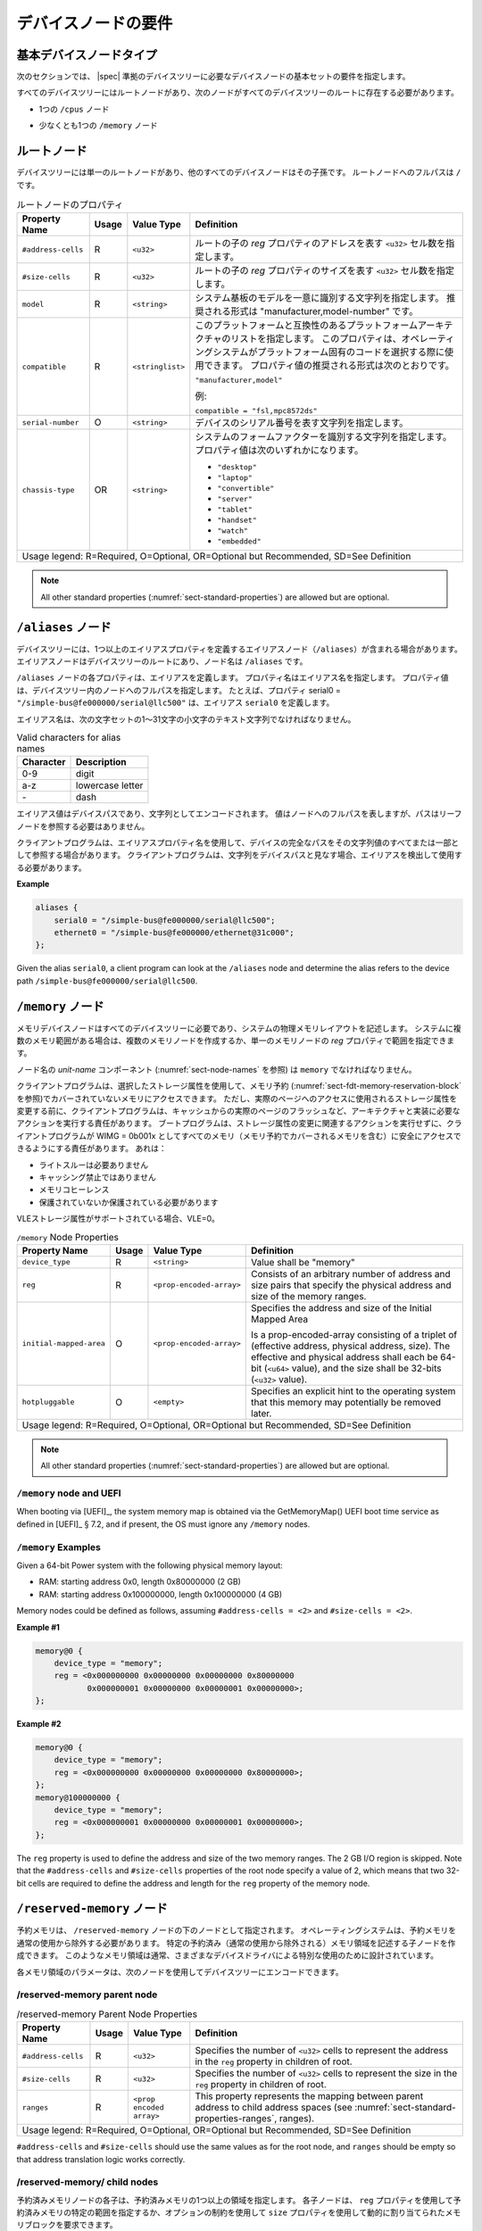 .. SPDX-License-Identifier: Apache-2.0

.. _chapter-device-node-requirements:

..
   Device Node Requirements
デバイスノードの要件
========================

..
   Base Device Node Types
基本デバイスノードタイプ
----------------------

..
   The sections that follow specify the requirements for the base set of
   device nodes required in a |spec|-compliant devicetree.
次のセクションでは、 |spec| 準拠のデバイスツリーに必要なデバイスノードの基本セットの要件を指定します。

..
   All devicetrees shall have a root node and the following nodes shall be
   present at the root of all devicetrees:
すべてのデバイスツリーにはルートノードがあり、次のノードがすべてのデバイスツリーのルートに存在する必要があります。

..
   *  One ``/cpus`` node
*  1つの ``/cpus`` ノード 

..
   *  At least one ``/memory`` node
*  少なくとも1つの ``/memory`` ノード

..
   Root node
ルートノード 
---------

..
   The devicetree has a single root node of which all other device nodes
   are descendants. The full path to the root node is ``/``.
デバイスツリーには単一のルートノードがあり、他のすべてのデバイスノードはその子孫です。
ルートノードへのフルパスは ``/`` です。

..
   .. tabularcolumns:: | p{4cm} p{0.75cm} p{4cm} p{6.5cm} |
   .. table:: Root Node Properties

      =================== ===== ================= ===============================================
      Property Name       Usage Value Type        Definition
      =================== ===== ================= ===============================================
      ``#address-cells``  R     ``<u32>``         Specifies the number of ``<u32>`` cells to
                                                represent the address in the ``reg`` property in
                                                children of root.
      ``#size-cells``     R     ``<u32>``         Specifies the number of ``<u32>`` cells to
                                                represent the size in the ``reg`` property in
                                                children of root.
      ``model``           R     ``<string>``      Specifies a string that uniquely identifies
                                                the model of the system board. The recommended
                                                format is "manufacturer,model-number".
      ``compatible``      R     ``<stringlist>``  Specifies a list of platform architectures
                                                with which this platform is compatible. This
                                                property can be used by operating systems in
                                                selecting platform specific code. The
                                                recommended form of the property value is:

                                                ``"manufacturer,model"``

                                                For example:

                                                ``compatible = "fsl,mpc8572ds"``
      ``serial-number``   O     ``<string>``      Specifies a string representing the device's
                                                serial number.
      ``chassis-type``    OR    ``<string>``      Specifies a string that identifies the form-factor
                                                of the system. The property value can be one of:

                                                * ``"desktop"``
                                                * ``"laptop"``
                                                * ``"convertible"``
                                                * ``"server"``
                                                * ``"tablet"``
                                                * ``"handset"``
                                                * ``"watch"``
                                                * ``"embedded"``
      Usage legend: R=Required, O=Optional, OR=Optional but Recommended, SD=See Definition
      ===========================================================================================
.. tabularcolumns:: | p{4cm} p{0.75cm} p{4cm} p{6.5cm} |
.. table:: ルートノードのプロパティ

   =================== ===== ================= ===============================================
   Property Name       Usage Value Type        Definition
   =================== ===== ================= ===============================================
   ``#address-cells``  R     ``<u32>``         ルートの子の *reg* プロパティのアドレスを表す ``<u32>`` セル数を指定します。
   ``#size-cells``     R     ``<u32>``         ルートの子の *reg* プロパティのサイズを表す ``<u32>`` セル数を指定します。
   ``model``           R     ``<string>``      システム基板のモデルを一意に識別する文字列を指定します。
                                               推奨される形式は "manufacturer,model-number" です。
   ``compatible``      R     ``<stringlist>``  このプラットフォームと互換性のあるプラットフォームアーキテクチャのリストを指定します。
                                               このプロパティは、オペレーティングシステムがプラットフォーム固有のコードを選択する際に使用できます。
                                               プロパティ値の推奨される形式は次のとおりです。

                                               ``"manufacturer,model"``

                                               例:

                                               ``compatible = "fsl,mpc8572ds"``
   ``serial-number``   O     ``<string>``      デバイスのシリアル番号を表す文字列を指定します。
   ``chassis-type``    OR    ``<string>``      システムのフォームファクターを識別する文字列を指定します。
                                               プロパティ値は次のいずれかになります。

                                               * ``"desktop"``
                                               * ``"laptop"``
                                               * ``"convertible"``
                                               * ``"server"``
                                               * ``"tablet"``
                                               * ``"handset"``
                                               * ``"watch"``
                                               * ``"embedded"``
   Usage legend: R=Required, O=Optional, OR=Optional but Recommended, SD=See Definition
   ===========================================================================================


.. note:: All other standard properties
   (:numref:`sect-standard-properties`) are allowed but are optional.

..
   ``/aliases`` node
``/aliases`` ノード
-----------------

..
   A devicetree may have an aliases node (``/aliases``) that defines one or
   more alias properties. The alias node shall be at the root of the devicetree
   and have the node name ``/aliases``.
デバイスツリーには、1つ以上のエイリアスプロパティを定義するエイリアスノード（``/aliases``）が含まれる場合があります。
エイリアスノードはデバイスツリーのルートにあり、ノード名は ``/aliases`` です。

..
   Each property of the ``/aliases`` node defines an alias. The property name
   specifies the alias name. The property value specifies the full path to
   a node in the devicetree. For example, the property serial0 =
   ``"/simple-bus@fe000000/serial@llc500"`` defines the alias ``serial0``.
``/aliases`` ノードの各プロパティは、エイリアスを定義します。
プロパティ名はエイリアス名を指定します。
プロパティ値は、デバイスツリー内のノードへのフルパスを指定します。
たとえば、プロパティ serial0 = ``"/simple-bus@fe000000/serial@llc500"`` は、エイリアス ``serial0`` を定義します。

..
   Alias names shall be a lowercase text strings of 1 to 31 characters from
   the following set of characters.
エイリアス名は、次の文字セットの1〜31文字の小文字のテキスト文字列でなければなりません。

.. tabularcolumns:: | c p{8cm} |
.. table:: Valid characters for alias names

   ========= ================
   Character Description
   ========= ================
   0-9       digit
   a-z       lowercase letter
   \-        dash
   ========= ================

..
   An alias value is a device path and is encoded as a string. The value
   represents the full path to a node, but the path does not need to refer
   to a leaf node.
エイリアス値はデバイスパスであり、文字列としてエンコードされます。
値はノードへのフルパスを表しますが、パスはリーフノードを参照する必要はありません。 

..
   A client program may use an alias property name to refer to a full
   device path as all or part of its string value. A client program, when
   considering a string as a device path, shall detect and use the alias.
クライアントプログラムは、エイリアスプロパティ名を使用して、デバイスの完全なパスをその文字列値のすべてまたは一部として参照する場合があります。
クライアントプログラムは、文字列をデバイスパスと見なす場合、エイリアスを検出して使用する必要があります。

**Example**

.. code-block:: dts

    aliases {
        serial0 = "/simple-bus@fe000000/serial@llc500";
        ethernet0 = "/simple-bus@fe000000/ethernet@31c000";
    };

Given the alias ``serial0``, a client program can look at the ``/aliases`` node
and determine the alias refers to the device path
``/simple-bus@fe000000/serial@llc500``.

..
   ``/memory`` node
``/memory`` ノード
----------------

..
   A memory device node is required for all devicetrees and describes the
   physical memory layout for the system. If a system has multiple ranges
   of memory, multiple memory nodes can be created, or the ranges can be
   specified in the *reg* property of a single memory node.
メモリデバイスノードはすべてのデバイスツリーに必要であり、システムの物理メモリレイアウトを記述します。
システムに複数のメモリ範囲がある場合は、複数のメモリノードを作成するか、単一のメモリノードの *reg* プロパティで範囲を指定できます。

..
   The *unit-name* component of the node name
   (see :numref:`sect-node-names`)
   shall be ``memory``.
ノード名の *unit-name* コンポーネント (:numref:`sect-node-names` を参照) は ``memory`` でなければなりません。

..
   The client program may access memory not covered by any memory
   reservations (see :numref:`sect-fdt-memory-reservation-block`)
   using any storage attributes it chooses. However, before changing the
   storage attributes used to access a real page, the client program is
   responsible for performing actions required by the architecture and
   implementation, possibly including flushing the real page from the
   caches. The boot program is responsible for ensuring that, without
   taking any action associated with a change in storage attributes, the
   client program can safely access all memory (including memory covered by
   memory reservations) as WIMG = 0b001x. That is:
クライアントプログラムは、選択したストレージ属性を使用して、メモリ予約 (:numref:`sect-fdt-memory-reservation-block` を参照)でカバーされていないメモリにアクセスできます。
ただし、実際のページへのアクセスに使用されるストレージ属性を変更する前に、クライアントプログラムは、キャッシュからの実際のページのフラッシュなど、アーキテクチャと実装に必要なアクションを実行する責任があります。
ブートプログラムは、ストレージ属性の変更に関連するアクションを実行せずに、クライアントプログラムが WIMG = 0b001x としてすべてのメモリ（メモリ予約でカバーされるメモリを含む）に安全にアクセスできるようにする責任があります。
あれは：

..
   * not Write Through Required
   * not Caching Inhibited
   * Memory Coherence
   * Required either not Guarded or Guarded
* ライトスルーは必要ありません 
* キャッシング禁止ではありません  
* メモリコヒーレンス 
* 保護されていないか保護されている必要があります

..
   If the VLE storage attribute is supported, with VLE=0.
VLEストレージ属性がサポートされている場合、VLE=0。

.. tabularcolumns:: | p{4cm} p{0.75cm} p{4cm} p{6.5cm} |
.. table:: ``/memory`` Node Properties

   ======================= ===== ========================= ===============================================
   Property Name           Usage Value Type                Definition
   ======================= ===== ========================= ===============================================
   ``device_type``         R      ``<string>``             Value shall be "memory"
   ``reg``                 R      ``<prop-encoded-array>`` Consists of an arbitrary number of address and
                                                           size pairs that specify the physical address
                                                           and size of the memory ranges.
   ``initial-mapped-area`` O      ``<prop-encoded-array>`` Specifies the address and size of the Initial
                                                           Mapped Area

                                                           Is a prop-encoded-array consisting of a
                                                           triplet of (effective address, physical
                                                           address, size). The effective and physical
                                                           address shall each be 64-bit (``<u64>`` value),
                                                           and the size shall be 32-bits (``<u32>`` value).
   ``hotpluggable``        O      ``<empty>``              Specifies an explicit hint to the operating
                                                           system that this memory may potentially be
                                                           removed later.
   Usage legend: R=Required, O=Optional, OR=Optional but Recommended, SD=See Definition
   =======================================================================================================

.. note:: All other standard properties
   (:numref:`sect-standard-properties`) are allowed but are optional.

``/memory`` node and UEFI
~~~~~~~~~~~~~~~~~~~~~~~~~~

When booting via [UEFI]_, the system memory map is obtained via the
GetMemoryMap() UEFI boot time service as defined in [UEFI]_ § 7.2,
and if present, the OS must ignore any ``/memory`` nodes.

``/memory`` Examples
~~~~~~~~~~~~~~~~~~~~

Given a 64-bit Power system with the following physical memory layout:

* RAM: starting address 0x0, length 0x80000000 (2 GB)
* RAM: starting address 0x100000000, length 0x100000000 (4 GB)

Memory nodes could be defined as follows, assuming ``#address-cells = <2>``
and ``#size-cells = <2>``.

**Example #1**

.. code-block:: dts

    memory@0 {
        device_type = "memory";
        reg = <0x000000000 0x00000000 0x00000000 0x80000000
               0x000000001 0x00000000 0x00000001 0x00000000>;
    };

**Example #2**

.. code-block:: dts

    memory@0 {
        device_type = "memory";
        reg = <0x000000000 0x00000000 0x00000000 0x80000000>;
    };
    memory@100000000 {
        device_type = "memory";
        reg = <0x000000001 0x00000000 0x00000001 0x00000000>;
    };

The ``reg`` property is used to define the address and size of the two
memory ranges. The 2 GB I/O region is skipped. Note that the
``#address-cells`` and ``#size-cells`` properties of the root node specify a
value of 2, which means that two 32-bit cells are required to define the
address and length for the ``reg`` property of the memory node.

..
   ``/reserved-memory`` Node
``/reserved-memory`` ノード
-------------------------

..
   Reserved memory is specified as a node under the ``/reserved-memory`` node.
   The operating system shall exclude reserved memory from normal usage.
   One can create child nodes describing particular reserved (excluded from
   normal use) memory regions.
   Such memory regions are usually designed for the special usage by various
   device drivers.
予約メモリは、 ``/reserved-memory`` ノードの下のノードとして指定されます。
オペレーティングシステムは、予約メモリを通常の使用から除外する必要があります。
特定の予約済み（通常の使用から除外される）メモリ領域を記述する子ノードを作成できます。
このようなメモリ領域は通常、さまざまなデバイスドライバによる特別な使用のために設計されています。

..
   Parameters for each memory region can be encoded into the device tree
   with the following nodes:
各メモリ領域のパラメータは、次のノードを使用してデバイスツリーにエンコードできます。

/reserved-memory parent node
~~~~~~~~~~~~~~~~~~~~~~~~~~~~

.. tabularcolumns:: | p{4cm} p{0.75cm} p{4cm} p{6.5cm} |
.. table:: /reserved-memory Parent Node Properties

   =================== ===== ================= ===============================================
   Property Name       Usage Value Type        Definition
   =================== ===== ================= ===============================================
   ``#address-cells``  R     ``<u32>``         Specifies the number of ``<u32>`` cells to
                                               represent the address in the ``reg`` property in
                                               children of root.
   ``#size-cells``     R     ``<u32>``         Specifies the number of ``<u32>`` cells to
                                               represent the size in the ``reg`` property in
                                               children of root.
   ``ranges``          R     ``<prop encoded   This property represents the mapping between
                             array>``          parent address to child address spaces (see
                                               :numref:`sect-standard-properties-ranges`,
                                               ranges).
   Usage legend: R=Required, O=Optional, OR=Optional but Recommended, SD=See Definition
   ===========================================================================================

``#address-cells`` and ``#size-cells`` should use the same values as for the root node,
and ``ranges`` should be empty so that address translation logic works correctly.

/reserved-memory/ child nodes
~~~~~~~~~~~~~~~~~~~~~~~~~~~~~

..
   Each child of the reserved-memory node specifies one or more regions of
   reserved memory. Each child node may either use a ``reg`` property to
   specify a specific range of reserved memory, or a ``size`` property with
   optional constraints to request a dynamically allocated block of memory.
予約済みメモリノードの各子は、予約済みメモリの1つ以上の領域を指定します。
各子ノードは、 ``reg`` プロパティを使用して予約済みメモリの特定の範囲を指定するか、オプションの制約を使用して ``size`` プロパティを使用して動的に割り当てられたメモリブロックを要求できます。

..
   Following the generic-names recommended practice, node names should
   reflect the purpose of the node (ie. "*framebuffer*" or "*dma-pool*").
   Unit address (``@<address>``) should be appended to the name if the node
   is a static allocation.
総称名の推奨プラクティスに従って、ノード名はノードの目的（つまり、 "*framebuffer*" または "*dma-pool*"）を反映する必要があります。
ノードが静的割り当ての場合は、名前にユニットアドレス（``@<address>``）を追加する必要があります。

A reserved memory node requires either a ``reg`` property for static
allocations, or a ``size`` property for dynamics allocations.
Dynamic allocations may use ``alignment`` and ``alloc-ranges`` properties
to constrain where the memory is allocated from.
If both ``reg`` and ``size`` are present, then the region is treated as a
static allocation with the ``reg`` property taking precedence and ``size``
is ignored.

.. tabularcolumns:: | p{4cm} p{0.75cm} p{4cm} p{6.5cm} |
.. table:: ``/reserved-memory/`` Child Node Properties

   ======================= ===== ========================= ===============================================
   Property Name           Usage Value Type                Definition
   ======================= ===== ========================= ===============================================
   ``reg``                 O      ``<prop-encoded-array>`` Consists of an arbitrary number of address and
                                                           size pairs that specify the physical address
                                                           and size of the memory ranges.
   ``size``                O      ``<prop-encoded-array>`` Size in bytes of memory to reserve for
                                                           dynamically allocated regions.
                                                           Size of this property is based on parent node's
                                                           ``#size-cells`` property.
   ``alignment``           O      ``<prop-encoded-array>`` Address boundary for alignment of allocation.
                                                           Size of this property is based on parent node's
                                                           ``#size-cells`` property.
   ``alloc-ranges``        O      ``<prop-encoded-array>`` Specifies regions of memory that are acceptable
                                                           to allocate from.
                                                           Format is (address, length pairs) tuples in
                                                           same format as for ``reg`` properties.
   ``compatible``          O      ``<stringlist>``         May contain the following strings:

                                                           - ``shared-dma-pool``: This indicates a region of
                                                             memory meant to be used as a shared pool of DMA
                                                             buffers for a set of devices.
                                                             It can be used by an operating system to
                                                             instantiate the necessary pool management
                                                             subsystem if necessary.

                                                           - vendor specific string in the form
                                                             ``<vendor>,[<device>-]<usage>``
   ``no-map``              O      ``<empty>``              If present, indicates the operating system must
                                                           not create a virtual mapping of the region as
                                                           part of its standard mapping of system memory,
                                                           nor permit speculative access to it under any
                                                           circumstances other than under the control of
                                                           the device driver using the region.
   ``reusable``            O      ``<empty>``              The operating system can use the memory in this
                                                           region with the limitation that the device
                                                           driver(s) owning the region need to be able to
                                                           reclaim it back.
                                                           Typically that means that the operating system
                                                           can use that region to store volatile or cached
                                                           data that can be otherwise regenerated or
                                                           migrated elsewhere.
   Usage legend: R=Required, O=Optional, OR=Optional but Recommended, SD=See Definition
   =======================================================================================================

.. note:: All other standard properties
   (:numref:`sect-standard-properties`) are allowed but are optional.

The ``no-map`` and ``reusable`` properties are mutually exclusive and both must
not be used together in the same node.

Linux implementation notes:

- If a ``linux,cma-default`` property is present, then Linux will use the
  region for the default pool of the contiguous memory allocator.

- If a ``linux,dma-default`` property is present, then Linux will use the
  region for the default pool of the consistent DMA allocator.

Device node references to reserved memory
~~~~~~~~~~~~~~~~~~~~~~~~~~~~~~~~~~~~~~~~~

Regions in the ``/reserved-memory`` node may be referenced by other device
nodes by adding a ``memory-region`` property to the device node.

.. tabularcolumns:: | p{4cm} p{0.75cm} p{4cm} p{6.5cm} |
.. table:: Properties for referencing reserved-memory regions

   ======================= ===== ========================= ===============================================
   Property Name           Usage Value Type                Definition
   ======================= ===== ========================= ===============================================
   ``memory-region``       O     ``<prop-encoded-array>``  phandle, specifier pairs to children of
                                                           ``/reserved-memory``
   ``memory-region-names`` O     ``<stringlist>>``         A list of names, one for each corresponding
                                                           entry in the ``memory-region`` property
   Usage legend: R=Required, O=Optional, OR=Optional but Recommended, SD=See Definition
   =======================================================================================================

.. _sect-reserved-memory-uefi:

``/reserved-memory`` and UEFI
~~~~~~~~~~~~~~~~~~~~~~~~~~~~~
When booting via [UEFI]_, static ``/reserved-memory`` regions must
also be listed in the system memory map obtained via the GetMemoryMap()
UEFI boot time service as defined in [UEFI]_ § 7.2.
The reserved memory regions need to be included in the UEFI memory map to
protect against allocations by UEFI applications.

Reserved regions with the ``no-map`` property must be listed in the memory
map with type ``EfiReservedMemoryType``.
All other reserved regions must be listed with type ``EfiBootServicesData``.

Dynamic reserved memory regions must not be listed in the [UEFI]_ memory map
because they are allocated by the OS after exiting firmware boot services.

``/reserved-memory`` Example
~~~~~~~~~~~~~~~~~~~~~~~~~~~~

This example defines 3 contiguous regions are defined for Linux kernel:
one default of all device drivers (named ``linux,cma`` and 64MiB in size),
one dedicated to the framebuffer device (named ``framebuffer@78000000``, 8MiB), and
one for multimedia processing (named ``multimedia@77000000``, 64MiB).

.. code-block:: dts

   / {
      #address-cells = <1>;
      #size-cells = <1>;

      memory {
         reg = <0x40000000 0x40000000>;
      };

      reserved-memory {
         #address-cells = <1>;
         #size-cells = <1>;
         ranges;

         /* global autoconfigured region for contiguous allocations */
         linux,cma {
            compatible = "shared-dma-pool";
            reusable;
            size = <0x4000000>;
            alignment = <0x2000>;
            linux,cma-default;
         };

         display_reserved: framebuffer@78000000 {
            reg = <0x78000000 0x800000>;
         };

         multimedia_reserved: multimedia@77000000 {
            compatible = "acme,multimedia-memory";
            reg = <0x77000000 0x4000000>;
         };
      };

      /* ... */

      fb0: video@12300000 {
         memory-region = <&display_reserved>;
         /* ... */
      };

      scaler: scaler@12500000 {
         memory-region = <&multimedia_reserved>;
         /* ... */
      };

      codec: codec@12600000 {
         memory-region = <&multimedia_reserved>;
         /* ... */
      };
   };

``/chosen`` Node
----------------

..
   The ``/chosen`` node does not represent a real device in the system but
   describes parameters chosen or specified by the system firmware at run
   time. It shall be a child of the root node.
``/chosen`` ノードは、システム内の実際のデバイスを表すものではありませんが、実行時にシステムファームウェアによって選択または指定されたパラメーターを記述します。
ルートノードの子になります。

..
   .. tabularcolumns:: | p{4cm} p{0.75cm} p{4cm} p{6.5cm} |
   .. table:: ``/chosen`` Node Properties

      ======================= ===== ===================== ===============================================
      Property Name           Usage Value Type            Definition
      ======================= ===== ===================== ===============================================
      ``bootargs``            O     ``<string>``          A string that specifies the boot arguments for
                                                         the client program. The value could
                                                         potentially be a null string if no boot
                                                         arguments are required.
      ``stdout-path``         O     ``<string>``          A string that specifies the full path to the
                                                         node representing the device to be used for
                                                         boot console output. If the character ":" is
                                                         present in the value it terminates the path.
                                                         The value may be an alias.
                                                         If the stdin-path property is not specified,
                                                         stdout-path should be assumed to define the
                                                         input device.
      ``stdin-path``          O     ``<string>``          A string that specifies the full path to the
                                                         node representing the device to be used for
                                                         boot console input. If the character ":" is
                                                         present in the value it terminates the path.
                                                         The value may be an alias.
      Usage legend: R=Required, O=Optional, OR=Optional but Recommended, SD=See Definition
      ===================================================================================================
.. tabularcolumns:: | p{4cm} p{0.75cm} p{4cm} p{6.5cm} |
.. table:: ``/chosen`` ノードのプロパティ

   ======================= ===== ===================== ===============================================
   Property Name           Usage Value Type            Definition
   ======================= ===== ===================== ===============================================
   ``bootargs``            O     ``<string>``          クライアントプログラムのブート引数を指定する文字列。
                                                       ブート引数が不要な場合、値は潜在的に null 文字列になる可能性があります。
   ``stdout-path``         O     ``<string>``          ブートコンソール出力に使用されるデバイスを表すノードへのフルパスを指定する文字列。
                                                       値に文字 ":" が含まれている場合は、パスを終了します。
                                                       値はエイリアスである可能性があります。
                                                       stdin-path プロパティが指定されていない場合は、入力デバイスを定義するために stdout-path を想定する必要があります。
   ``stdin-path``          O     ``<string>``          ブートコンソール入力に使用されるデバイスを表すノードへのフルパスを指定する文字列。
                                                       値に文字 ":" が含まれている場合は、パスを終了します。
                                                       値はエイリアスである可能性があります。
   Usage legend: R=Required, O=Optional, OR=Optional but Recommended, SD=See Definition
   ===================================================================================================

.. note:: All other standard properties
   (:numref:`sect-standard-properties`) are allowed but are optional.


..
   **Example**
**例**

.. code-block:: dts

    chosen {
        bootargs = "root=/dev/nfs rw nfsroot=192.168.1.1 console=ttyS0,115200";
    };

..
   Older versions of devicetrees may be encountered that contain a
   deprecated form of the *stdout-path* property called *linux,stdout-path*.
   For compatibility, a client program might want to support
   *linux,stdout-path* if a *stdout-path* property is not present. The meaning
   and use of the two properties is identical.
*linux,stdout-path* と呼ばれる非推奨の形式の *stdout-path* プロパティを含む古いバージョンのデバイスツリーが検出される場合があります。
互換性のために、 *stdout-path* プロパティが存在しない場合、クライアントプログラムは *linux,stdout-path* をサポートしたい場合があります。
2つのプロパティの意味と使用法は同じです。

``/cpus`` Node Properties
-------------------------

..
   A ``/cpus`` node is required for all devicetrees. It does not represent a
   real device in the system, but acts as a container for child ``cpu`` nodes
   which represent the systems CPUs.
``/cpus`` ノードはすべてのデバイスツリーに必要です。
これは、システム内の実際のデバイスを表すものではありませんが、システムのCPUを表す子 ``cpu`` ノードのコンテナーとして機能します。

.. tabularcolumns:: | p{4cm} p{0.75cm} p{4cm} p{6.5cm} |
.. table:: ``/cpus`` Node Properties

   ======================= ===== ===================== ===============================================
   Property Name           Usage Value Type            Definition
   ======================= ===== ===================== ===============================================
   ``#address-cells``      R     ``<u32>``             The value specifies how many cells each
                                                       element of the ``reg`` property array takes in
                                                       children of this node.
   ``#size-cells``         R     ``<u32>``             Value shall be 0. Specifies that no size is
                                                       required in the ``reg`` property in children of
                                                       this node.
   Usage legend: R=Required, O=Optional, OR=Optional but Recommended, SD=See Definition
   ===================================================================================================

.. note:: All other standard properties
   (:numref:`sect-standard-properties`) are allowed but are optional.


The ``/cpus`` node may contain properties that are common across ``cpu`` nodes.
See :numref:`sect-cpus-cpu-node-properties` for details.

For an example, see :numref:`sect-cpu-node-example`.

.. _sect-cpus-cpu-node-properties:

``/cpus/cpu*`` Node Properties
------------------------------

..
   A ``cpu`` node represents a hardware execution block that is sufficiently
   independent that it is capable of running an operating system without
   interfering with other CPUs possibly running other operating systems.
``cpu`` ノードは、他のオペレーティングシステムを実行している可能性のある他のCPUに干渉することなく、オペレーティングシステムを実行できるように、十分に独立したハードウェア実行ブロックを表します。

..
   Hardware threads that share an MMU would generally be represented under
   one ``cpu`` node. If other more complex CPU topographies are designed, the
   binding for the CPU must describe the topography (e.g. threads that
   don’t share an MMU).
MMU を共有するハードウェアスレッドは、通常、1つの ``cpu`` ノードで表されます。
他のより複雑なCPUトポグラフィが設計されている場合、CPUのバインディングは、トポグラフィ（MMU を共有しないスレッドなど）を記述する必要があります。

..
   CPUs and threads are numbered through a unified number-space that should
   match as closely as possible the interrupt controller’s numbering of
   CPUs/threads.
CPUとスレッドは、割り込みコントローラーのCPU/スレッドの番号付けと可能な限り一致する必要がある統一された番号スペースを介して番号付けされます。

..
   Properties that have identical values across ``cpu`` nodes may be placed in
   the ``/cpus`` node instead. A client program must first examine a specific
   ``cpu`` node, but if an expected property is not found then it should look
   at the parent ``/cpus`` node. This results in a less verbose representation
   of properties which are identical across all CPUs.
``cpu`` ノード間で同じ値を持つプロパティは、代わりに ``/cpus`` ノードに配置できます。
クライアントプログラムは最初に特定の ``cpu`` ノードを調べる必要がありますが、期待されるプロパティが見つからない場合は、親の ``/cpus`` ノードを調べる必要があります。
これにより、すべてのCPUで同一のプロパティの表現がより簡潔になります。

..
   The node name for every CPU node should be ``cpu``.
すべてのCPUノードのノード名は ``cpu`` である必要があります。

..
   General Properties of ``/cpus/cpu*`` nodes
``/cpus/cpu*`` ノードの一般的なプロパティ
~~~~~~~~~~~~~~~~~~~~~~~~~~~~~~~~~~~~~~~~~~

..
   The following table describes the general properties of ``cpu`` nodes. Some
   of the properties described in :numref:`table-cpu-node-props` are select
   standard properties with specific applicable detail.
次の表に、 ``cpu`` ノードの一般的なプロパティを示します。
:numref:`table-cpu-node-props` で説明されているプロパティの一部は、特定の適用可能な詳細を備えた選択された標準プロパティです。

..
   .. tabularcolumns:: | p{4cm} p{0.75cm} p{4cm} p{6.5cm} |
   .. _table-cpu-node-props:
   .. table:: ``/cpus/cpu*`` Node General Properties
      :class: longtable

      ====================== ===== ================== ===============================================
      Property Name          Usage Value Type         Definition
      ====================== ===== ================== ===============================================
      ``device_type``        | R   | ``<string>``     Value shall be ``"cpu"``.
      ``reg``                R     array              The value of *reg* is a ``<prop-encoded-array>``
                                                      that defines a unique CPU/thread id for the
                                                      CPU/threads represented by the CPU node.

                                                      If a CPU supports more than one thread (i.e.
                                                      multiple streams of execution) the *reg*
                                                      property is an array with 1 element per
                                                      thread. The *#address-cells* on the ``/cpus`` node
                                                      specifies how many cells each element of the
                                                      array takes. Software can determine the number
                                                      of threads by dividing the size of *reg* by
                                                      the parent node's *#address-cells*.

                                                      If a CPU/thread can be the target of an
                                                      external interrupt the *reg* property value
                                                      must be a unique CPU/thread id that is
                                                      addressable by the interrupt controller.

                                                      If a CPU/thread cannot be the target of an
                                                      external interrupt, then *reg* must be unique
                                                      and out of bounds of the range addressed by
                                                      the interrupt controller

                                                      If a CPU/thread's PIR (pending interrupt register)
                                                      is modifiable, a client
                                                      program should modify PIR to match the *reg*
                                                      property value. If PIR cannot be modified and
                                                      the PIR value is distinct from the interrupt
                                                      controller number space, the CPUs binding may
                                                      define a binding-specific representation of
                                                      PIR values if desired.
      ``clock-frequency``    | R   | array            Specifies the current clock speed of the CPU
                                                      in Hertz. The value is a ``<prop-encoded-array>``
                                                      in one of two forms:

                                                      * A 32-bit integer consisting of one ``<u32>``
                                                      specifying the frequency.
                                                      * A 64-bit integer represented as a ``<u64>``
                                                      specifying the frequency.

      ``timebase-frequency`` | R   | array            Specifies the current frequency at which the
                                                      timebase and decrementer registers are updated
                                                      (in Hertz). The value is a
                                                      <prop-encoded-array> in one of two forms:

                                                      * A 32-bit integer consisting of one ``<u32>``
                                                      specifying the frequency.
                                                      * A 64-bit integer represented as a ``<u64>``.

      ``status``             SD    ``<string>``       A standard property describing the state of a
                                                      CPU. This property shall be present for nodes
                                                      representing CPUs in a symmetric
                                                      multiprocessing (SMP) configuration. For a CPU
                                                      node the meaning of the ``"okay"``, ``"disabled"``
                                                      and ``"fail"`` values are as follows:

                                                      ``"okay"`` :
                                                         The CPU is running.

                                                      ``"disabled"`` :
                                                         The CPU is in a quiescent state.

                                                      ``"fail"`` :
                                                         The CPU is not operational or does not exist.

                                                      A quiescent CPU is in a state where it cannot
                                                      interfere with the normal operation of other
                                                      CPUs, nor can its state be affected by the
                                                      normal operation of other running CPUs, except
                                                      by an explicit method for enabling or
                                                      re-enabling the quiescent CPU (see the
                                                      enable-method property).

                                                      In particular, a running CPU shall be able to
                                                      issue broadcast TLB invalidates without
                                                      affecting a quiescent CPU.

                                                      Examples: A quiescent CPU could be in a spin
                                                      loop, held in reset, and electrically isolated
                                                      from the system bus or in another
                                                      implementation dependent state.

                                                      A CPU with ``"fail"`` status does not affect the
                                                      system in any way.
                                                      The status is assigned to nodes for which no
                                                      corresponding CPU exists.
      ``enable-method``      | SD  | ``<stringlist>`` Describes the method by which a CPU in a
                                                      disabled state is enabled. This property is
                                                      required for CPUs with a status property with
                                                      a value of ``"disabled"``. The value consists of
                                                      one or more strings that define the method to
                                                      release this CPU. If a client program
                                                      recognizes any of the methods, it may use it.
                                                      The value shall be one of the following:

                                                      ``"spin-table"`` :
                                                         The CPU is enabled with the
                                                         spin table method defined in the |spec|.

                                                      ``"[vendor],[method]"`` :
                                                         Implementation dependent string that
                                                         describes the method by which a CPU is
                                                         released from a ``"disabled"`` state. The
                                                         required format is: ``"[vendor],[method]"``,
                                                         where vendor is a string describing the name of
                                                         the manufacturer and method is a string
                                                         describing the vendor specific mechanism.

                                                      Example: ``"fsl,MPC8572DS"``

                                                      .. note:: Other methods may be added to later
                                                         revisions of the |spec| specification.
      ``cpu-release-addr``   | SD  | ``<u64>``        The cpu-release-addr property is required for
                                                      cpu nodes that have an enable-method property
                                                      value of ``"spin-table"``. The value specifies the
                                                      physical address of a spin table entry that
                                                      releases a secondary CPU from its spin loop.
      Usage legend: R=Required, O=Optional, OR=Optional but Recommended, SD=See Definition
      ===============================================================================================
.. tabularcolumns:: | p{4cm} p{0.75cm} p{4cm} p{6.5cm} |
.. _table-cpu-node-props:
.. table:: ``/cpus/cpu*`` Node General Properties
   :class: longtable

   ====================== ===== ================== ===============================================
   Property Name          Usage Value Type         Definition
   ====================== ===== ================== ===============================================
   ``device_type``        | R   | ``<string>``     値は ``cpu`` にしなければならない。
   ``reg``                R     array              ``reg`` の値は、CPUノードによって表されるCPU/スレッドの一意のCPU/スレッドIDを定義する ``<prop-encoded-array>`` です。
   
                                                   CPUが複数のスレッド（つまり、複数の実行ストリーム）をサポートしている場合、 *reg* プロパティはスレッドごとに1つの要素を持つ配列です。
                                                   ``/cpus``ノードの *#address-cells* は、配列の各要素が取るセルの数を指定します。
                                                   ソフトウェアは、regのサイズを親ノードの *#address-cells* で割ることにより、スレッドの数を判別できます。

                                                   If a CPU/thread can be the target of an
                                                   external interrupt the *reg* property value
                                                   must be a unique CPU/thread id that is
                                                   addressable by the interrupt controller.

                                                   If a CPU/thread cannot be the target of an
                                                   external interrupt, then *reg* must be unique
                                                   and out of bounds of the range addressed by
                                                   the interrupt controller

                                                   If a CPU/thread's PIR (pending interrupt register)
                                                   is modifiable, a client
                                                   program should modify PIR to match the *reg*
                                                   property value. If PIR cannot be modified and
                                                   the PIR value is distinct from the interrupt
                                                   controller number space, the CPUs binding may
                                                   define a binding-specific representation of
                                                   PIR values if desired.
   ``clock-frequency``    | R   | array            Specifies the current clock speed of the CPU
                                                   in Hertz. The value is a ``<prop-encoded-array>``
                                                   in one of two forms:

                                                   * A 32-bit integer consisting of one ``<u32>``
                                                     specifying the frequency.
                                                   * A 64-bit integer represented as a ``<u64>``
                                                     specifying the frequency.

   ``timebase-frequency`` | R   | array            Specifies the current frequency at which the
                                                   timebase and decrementer registers are updated
                                                   (in Hertz). The value is a
                                                   <prop-encoded-array> in one of two forms:

                                                   * A 32-bit integer consisting of one ``<u32>``
                                                     specifying the frequency.
                                                   * A 64-bit integer represented as a ``<u64>``.

   ``status``             SD    ``<string>``       CPUの状態を説明する標準プロパティ。
                                                   このプロパティは、対称型マルチプロセッシング（SMP）構成のCPUを表すノードに存在します。
                                                   CPUノードの場合、 ``"okay"``, ``"disabled"``, ``"fail"`` の値の意味は次のとおりです。

                                                   ``"okay"`` :
                                                      CPUが実行されています。

                                                   ``"disabled"`` :
                                                      CPUは静止状態です。

                                                   ``"fail"`` :
                                                      CPUが動作していないか、存在しません。

                                                   静止CPUは、他のCPUの通常の動作に干渉できない状態にあり、静止CPUを有効または再度有効にする明示的な方法を除いて、他の実行中のCPUの通常の動作の影響を受けることもありません（enable-methodプロパティを参照）。

                                                   特に、実行中のCPUは、静止しているCPUに影響を与えることなく、ブロードキャストTLB無効化を発行できる必要があります。

                                                   Examples: A quiescent CPU could be in a spin
                                                   loop, held in reset, and electrically isolated
                                                   from the system bus or in another
                                                   implementation dependent state.

                                                   A CPU with ``"fail"`` status does not affect the
                                                   system in any way.
                                                   The status is assigned to nodes for which no
                                                   corresponding CPU exists.
   ``enable-method``      | SD  | ``<stringlist>`` Describes the method by which a CPU in a
                                                   disabled state is enabled. This property is
                                                   required for CPUs with a status property with
                                                   a value of ``"disabled"``. The value consists of
                                                   one or more strings that define the method to
                                                   release this CPU. If a client program
                                                   recognizes any of the methods, it may use it.
                                                   The value shall be one of the following:

                                                   ``"spin-table"`` :
                                                      The CPU is enabled with the
                                                      spin table method defined in the |spec|.

                                                   ``"[vendor],[method]"`` :
                                                      Implementation dependent string that
                                                      describes the method by which a CPU is
                                                      released from a ``"disabled"`` state. The
                                                      required format is: ``"[vendor],[method]"``,
                                                      where vendor is a string describing the name of
                                                      the manufacturer and method is a string
                                                      describing the vendor specific mechanism.

                                                   Example: ``"fsl,MPC8572DS"``

                                                   .. note:: Other methods may be added to later
                                                      revisions of the |spec| specification.
   ``cpu-release-addr``   | SD  | ``<u64>``        The cpu-release-addr property is required for
                                                   cpu nodes that have an enable-method property
                                                   value of ``"spin-table"``. The value specifies the
                                                   physical address of a spin table entry that
                                                   releases a secondary CPU from its spin loop.
   Usage legend: R=Required, O=Optional, OR=Optional but Recommended, SD=See Definition
   ===============================================================================================

.. note:: All other standard properties
   (:numref:`sect-standard-properties`) are allowed but are optional.


.. tabularcolumns:: | p{4cm} p{0.75cm} p{4cm} p{6.5cm} |
.. table:: ``/cpus/cpu*`` Node Power ISA Properties
   :class: longtable

   ============================ ===== ============== ===============================================
   Property Name                Usage Value Type     Definition
   ============================ ===== ============== ===============================================
   ``power-isa-version``        | O   | ``<string>`` A string that specifies the numerical portion
                                                     of the Power ISA version string. For example,
                                                     for an implementation complying with Power ISA
                                                     Version 2.06, the value of this property would
                                                     be ``"2.06"``.
   ``power-isa-*``              | O   | ``<empty>``  If the ``power-isa-version`` property exists, then
                                                     for each category from the Categories section
                                                     of Book I of the Power ISA version indicated,
                                                     the existence of a property named
                                                     ``power-isa-[CAT]``, where ``[CAT]`` is the
                                                     abbreviated category name with all uppercase
                                                     letters converted to lowercase, indicates that
                                                     the category is supported by the
                                                     implementation.

                                                     For example, if the power-isa-version property
                                                     exists and its value is ``"2.06"`` and the
                                                     power-isa-e.hv property exists, then the
                                                     implementation supports
                                                     [Category:Embedded.Hypervisor] as defined in
                                                     Power ISA Version 2.06.
   ``cache-op-block-size``      | SD  | ``<u32>``    Specifies the block size in bytes upon which
                                                     cache block instructions operate (e.g., dcbz).
                                                     Required if different than the L1 cache block
                                                     size.
   ``reservation-granule-size`` | SD  | ``<u32>``    Specifies the reservation granule size
                                                     supported by this processor in bytes.
   ``mmu-type``                 O     ``<string>``   Specifies the CPU’s MMU type.

                                                     Valid values are shown below:

                                                     * ``"mpc8xx"``
                                                     * ``"ppc40x"``
                                                     * ``"ppc440"``
                                                     * ``"ppc476"``
                                                     * ``"power-embedded"``
                                                     * ``"powerpc-classic"``
                                                     * ``"power-server-stab"``
                                                     * ``"power-server-slb"``
                                                     * ``"none"``
   Usage legend: R=Required, O=Optional, OR=Optional but Recommended, SD=See Definition
   =================================================================================================

.. note:: All other standard properties
   (:numref:`sect-standard-properties`) are allowed but are optional.


Older versions of devicetree may be encountered that contain a
bus-frequency property on CPU nodes. For compatibility, a client-program
might want to support bus-frequency. The format of the value is
identical to that of clock-frequency. The recommended practice is to
represent the frequency of a bus on the bus node using a clock-frequency
property.

TLB Properties
~~~~~~~~~~~~~~

The following properties of a cpu node describe the translate look-aside
buffer in the processor’s MMU.


.. tabularcolumns:: | p{4cm} p{0.75cm} p{4cm} p{6.5cm} |
.. table:: ``/cpu/cpu*`` Node Power ISA TLB Properties

   ============== ===== =========== ===============================================
   Property Name  Usage Value Type  Definition
   ============== ===== =========== ===============================================
   ``tlb-split``  SD    ``<empty>`` If present specifies that the TLB has a split
                                    configuration, with separate TLBs for
                                    instructions and data. If absent, specifies
                                    that the TLB has a unified configuration.
                                    Required for a CPU with a TLB in a split
                                    configuration.
   ``tlb-size``   SD    ``<u32>``   Specifies the number of entries in the TLB.
                                    Required for a CPU with a unified TLB for
                                    instruction and data addresses.
   ``tlb-sets``   SD    ``<u32>``   Specifies the number of associativity sets in
                                    the TLB. Required for a CPU with a unified TLB
                                    for instruction and data addresses.
   ``d-tlb-size`` SD    ``<u32>``   Specifies the number of entries in the data
                                    TLB. Required for a CPU with a split TLB
                                    configuration.
   ``d-tlb-sets`` SD    ``<u32>``   Specifies the number of associativity sets in
                                    the data TLB. Required for a CPU with a split
                                    TLB configuration.
   ``i-tlb-size`` SD    ``<u32>``   Specifies the number of entries in the
                                    instruction TLB. Required for a CPU with a
                                    split TLB configuration.
   ``i-tlb-sets`` SD    ``<u32>``   Specifies the number of associativity sets in
                                    the instruction TLB. Required for a CPU with a
                                    split TLB configuration.
   Usage legend: R=Required, O=Optional, OR=Optional but Recommended, SD=See Definition
   ================================================================================

.. note:: All other standard properties
   (:numref:`sect-standard-properties`) are allowed but are optional.


Internal (L1) Cache Properties
~~~~~~~~~~~~~~~~~~~~~~~~~~~~~~

The following properties of a cpu node describe the processor’s internal
(L1) cache.

.. tabularcolumns:: | p{4cm} p{0.75cm} p{4cm} p{6.5cm} |
.. table:: ``/cpu/cpu*`` Node Power ISA Cache Properties

   ======================= ===== ============= ===============================================
   Property Name           Usage Value Type    Definition
   ======================= ===== ============= ===============================================
   ``cache-unified``       SD    ``<empty>``   If present, specifies the cache has a unified
                                               organization. If not present, specifies that
                                               the cache has a Harvard architecture with
                                               separate caches for instructions and data.
   ``cache-size``          SD    ``<u32>``     Specifies the size in bytes of a unified
                                               cache. Required if the cache is unified
                                               (combined instructions and data).
   ``cache-sets``          SD    ``<u32>``     Specifies the number of associativity sets in
                                               a unified cache. Required if the cache is
                                               unified (combined instructions and data)
   ``cache-block-size``    SD    ``<u32>``     Specifies the block size in bytes of a unified
                                               cache. Required if the processor has a unified
                                               cache (combined instructions and data)
   ``cache-line-size``     SD    ``<u32>``     Specifies the line size in bytes of a unified
                                               cache, if different than the cache block size
                                               Required if the processor has a unified cache
                                               (combined instructions and data).
   ``i-cache-size``        SD    ``<u32>``     Specifies the size in bytes of the instruction
                                               cache. Required if the cpu has a separate
                                               cache for instructions.
   ``i-cache-sets``        SD    ``<u32>``     Specifies the number of associativity sets in
                                               the instruction cache. Required if the cpu has
                                               a separate cache for instructions.
   ``i-cache-block-size``  SD    ``<u32>``     Specifies the block size in bytes of the
                                               instruction cache. Required if the cpu has a
                                               separate cache for instructions.
   ``i-cache-line-size``   SD    ``<u32>``     Specifies the line size in bytes of the
                                               instruction cache, if different than the cache
                                               block size. Required if the cpu has a separate
                                               cache for instructions.
   ``d-cache-size``        SD    ``<u32>``     Specifies the size in bytes of the data cache.
                                               Required if the cpu has a separate cache for
                                               data.
   ``d-cache-sets``        SD    ``<u32>``     Specifies the number of associativity sets in
                                               the data cache. Required if the cpu has a
                                               separate cache for data.
   ``d-cache-block-size``  SD    ``<u32>``     Specifies the block size in bytes of the data
                                               cache. Required if the cpu has a separate
                                               cache for data.
   ``d-cache-line-size``   SD    ``<u32>``     Specifies the line size in bytes of the data
                                               cache, if different than the cache block size.
                                               Required if the cpu has a separate cache for
                                               data.
   ``next-level-cache``    SD    ``<phandle>`` If present, indicates that another level of
                                               cache exists. The value is the phandle of the
                                               next level of cache. The phandle value type is
                                               fully described in :numref:`sect-standard-properties-phandle`.
   Usage legend: R=Required, O=Optional, OR=Optional but Recommended, SD=See Definition
   ===========================================================================================

.. note:: All other standard properties
   (:numref:`sect-standard-properties`) are allowed but are optional.


Older versions of devicetrees may be encountered that contain a
deprecated form of the next-level-cache property called ``l2-cache``.
For compatibility, a client-program may wish to support ``l2-cache``
if a next-level-cache property is not present.
The meaning and use of the two properties is identical.

.. _sect-cpu-node-example:

Example
~~~~~~~

Here is an example of a ``/cpus`` node with one child cpu node:

.. code-block:: dts

    cpus {
        #address-cells = <1>;
        #size-cells = <0>;
        cpu@0 {
            device_type = "cpu";
            reg = <0>;
            d-cache-block-size = <32>; // L1 - 32 bytes
            i-cache-block-size = <32>; // L1 - 32 bytes
            d-cache-size = <0x8000>; // L1, 32K
            i-cache-size = <0x8000>; // L1, 32K
            timebase-frequency = <82500000>; // 82.5 MHz
            clock-frequency = <825000000>; // 825 MHz
        };
    };

Multi-level and Shared Cache Nodes (``/cpus/cpu*/l?-cache``)
------------------------------------------------------------

Processors and systems may implement additional levels of cache hierarchy.
For example, second-level (L2) or third-level (L3) caches.
These caches can potentially be tightly integrated to the CPU or
possibly shared between multiple CPUs.

A device node with a compatible value of ``"cache"`` describes these types
of caches.

The cache node shall define a phandle property, and all cpu nodes or
cache nodes that are associated with or share the cache each shall
contain a next-level-cache property that specifies the phandle to the
cache node.

A cache node may be represented under a CPU node or any other
appropriate location in the devicetree.

Multiple-level and shared caches are represented with the properties in
Table 3-9. The L1 cache properties are described in Table 3-8.

.. tabularcolumns:: | p{4cm} p{0.75cm} p{4cm} p{6.5cm} |
.. table:: ``/cpu/cpu*/l?-cache`` Node Power ISA Multiple-level and Shared Cache Properties

   =============== ===== ============ ===============================================
   Property Name   Usage Value Type   Definition
   =============== ===== ============ ===============================================
   ``compatible``  R     ``<string>`` A standard property. The value shall include
                                      the string ``"cache"``.
   ``cache-level`` R     ``<u32>``    Specifies the level in the cache hierarchy.
                                      For example, a level 2 cache has a value of 2.
   Usage legend: R=Required, O=Optional, OR=Optional but Recommended, SD=See Definition
   ==================================================================================

.. note:: All other standard properties
   (:numref:`sect-standard-properties`) are allowed but are optional.


Example
~~~~~~~

See the following example of a devicetree representation of two CPUs,
each with their own on-chip L2 and a shared L3.

.. code-block:: dts

    cpus {
        #address-cells = <1>;
        #size-cells = <0>;
        cpu@0 {
            device_type = "cpu";
            reg = <0>;
            cache-unified;
            cache-size = <0x8000>; // L1, 32 KB
            cache-block-size = <32>;
            timebase-frequency = <82500000>; // 82.5 MHz
            next-level-cache = <&L2_0>; // phandle to L2

            L2_0:l2-cache {
                compatible = "cache";
                cache-unified;
                cache-size = <0x40000>; // 256 KB

                cache-sets = <1024>;
                cache-block-size = <32>;
                cache-level = <2>;
                next-level-cache = <&L3>; // phandle to L3

                L3:l3-cache {
                    compatible = "cache";
                    cache-unified;
                    cache-size = <0x40000>; // 256 KB
                    cache-sets = <0x400>; // 1024
                    cache-block-size = <32>;
                    cache-level = <3>;
                };
            };
        };

        cpu@1 {
            device_type = "cpu";
            reg = <1>;
            cache-unified;
            cache-block-size = <32>;
            cache-size = <0x8000>; // L1, 32 KB
            timebase-frequency = <82500000>; // 82.5 MHz
            clock-frequency = <825000000>; // 825 MHz
            next-level-cache = <&L2_1>; // phandle to L2
            L2_1:l2-cache {
                compatible = "cache";
                cache-unified;
                cache-level = <2>;
                cache-size = <0x40000>; // 256 KB
                cache-sets = <0x400>; // 1024
                cache-line-size = <32>; // 32 bytes
                next-level-cache = <&L3>; // phandle to L3
            };
        };
    };
